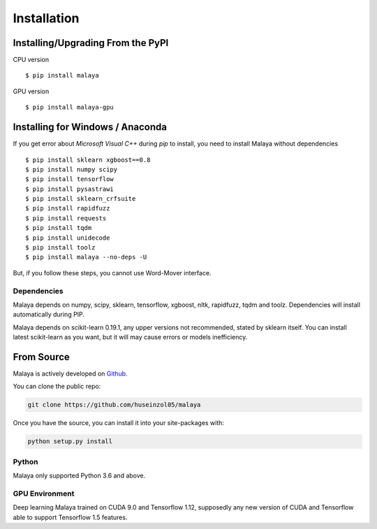 Installation
============

Installing/Upgrading From the PyPI
----------------------------------

CPU version
::

    $ pip install malaya

GPU version
::

    $ pip install malaya-gpu

Installing for Windows / Anaconda
-----------------------------------

If you get error about `Microsoft Visual C++` during `pip` to install, you need to install Malaya without dependencies
::

      $ pip install sklearn xgboost==0.8
      $ pip install numpy scipy
      $ pip install tensorflow
      $ pip install pysastrawi
      $ pip install sklearn_crfsuite
      $ pip install rapidfuzz
      $ pip install requests
      $ pip install tqdm
      $ pip install unidecode
      $ pip install toolz
      $ pip install malaya --no-deps -U

But, if you follow these steps, you cannot use Word-Mover interface.

Dependencies
~~~~~~~~~~~~

Malaya depends on numpy, scipy, sklearn, tensorflow, xgboost, nltk, rapidfuzz, tqdm and toolz. Dependencies will install automatically during PIP.

Malaya depends on scikit-learn 0.19.1, any upper versions not recommended, stated by sklearn itself. You can install latest scikit-learn as you want, but it will may cause errors or models inefficiency.

From Source
-----------

Malaya is actively developed on
`Github <https://github.com/huseinzol05/malaya>`__.

You can clone the public repo:

.. code:: python

    git clone https://github.com/huseinzol05/malaya

Once you have the source, you can install it into your site-packages
with:

.. code:: python

    python setup.py install

Python
~~~~~~

Malaya only supported Python 3.6 and above.

GPU Environment
~~~~~~~~~~~~~~~

Deep learning Malaya trained on CUDA 9.0 and Tensorflow 1.12, supposedly any new version of CUDA and Tensorflow able to support Tensorflow 1.5 features.
